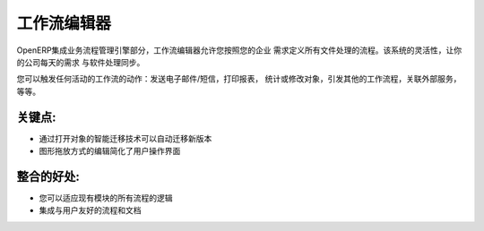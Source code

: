 .. i18n: Workflow Editor
.. i18n: ===============
..

工作流编辑器
===============

.. i18n: As part of the integrated Business Process Management engine of OpenERP, the
.. i18n: workflow editor allows you to adapt the logic of all document processing to
.. i18n: your enterprise's needs. The flexibility of this system will allow your software
.. i18n: to evolve with your company's needs on a daily basis.
..

OpenERP集成业务流程管理引擎部分，工作流编辑器允许您按照您的企业
需求定义所有文件处理的流程。该系统的灵活性，让你的公司每天的需求
与软件处理同步。

.. i18n: You can trigger actions on any activity of the workflow: sending email/SMS, printing
.. i18n: reports, computing values or modifying objects, trigger other workflows, call
.. i18n: external services, etc.
..

您可以触发任何活动的工作流的动作：发送电子邮件/短信，打印报表，
统计或修改对象，引发其他的工作流程，关联外部服务，等等。


.. i18n: .. raw:: html
.. i18n:  
.. i18n:  <a target="_blank" href="../images/workflow_editor_screenshot.png"><img src="../images_small/workflow_editor_screenshot.png" class="screenshot" /></a>
..

.. raw:: html
 
 <a target="_blank" href="../images/workflow_editor_screenshot.png"><img src="../images_small/workflow_editor_screenshot.png" class="screenshot" /></a>

.. i18n: Key Points:
.. i18n: -----------
..

关键点:
-----------

.. i18n: * Automatic migrations on new versions with the Open Object smart migration technology
.. i18n: * Drag and drop graph editor to simplify user interface
..

* 通过打开对象的智能迁移技术可以自动迁移新版本
* 图形拖放方式的编辑简化了用户操作界面

.. i18n: Integration Benefits:
.. i18n: ---------------------
..

整合的好处:
---------------------

.. i18n: * Allows you to adapt the logic of all processes of existing modules
.. i18n: * Integrated with user friendly processes and documentation
..

* 您可以适应现有模块的所有流程的逻辑
* 集成与用户友好的流程和文档
